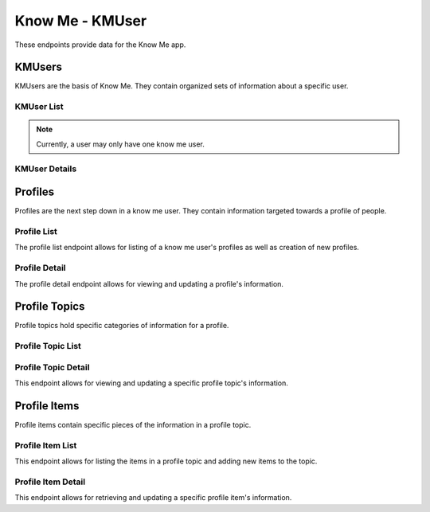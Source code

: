 =================
Know Me - KMUser
=================

These endpoints provide data for the Know Me app.


--------
KMUsers
--------

KMUsers are the basis of Know Me. They contain organized sets of information about a specific user.

KMUser List
------------

.. http:get:: /know-me/profiles/

    Get the list of know me users that the requesting user has access to.

    :>jsonarr int id: The know me user's ID.
    :>jsonarr string url: The URL of the know me user's detail view.
    :>jsonarr string name: The name of the know me user.
    :>jsonarr string quote: A quote from the user who owns the know me user.
    :>jsonarr string welcome_message: A message welcoming other users to the know me user.

    :statuscode 200: The request was successful.

.. http:post:: /know-me/profiles/

    Create a new know me user for the user making the request.

    :<json string name: A name for the know me user.
    :<json string quote: A quote from the user.
    :<json string welcome_message: A message welcoming other people to the know me user.

    :>header Location: The URL of the created know me user's detail view.

    :>json int id: The know me user's ID.
    :>json string url: The URL of the know me user's detail view.
    :>json string name: The name of the know me user.
    :>json string quote: A quote from the user who owns the know me user.
    :>json string welcome_message: A message welcoming other users to the know me user.

    :statuscode 201: The new know me user was successfully created.
    :statuscode 400: Invalid request. Check the response data for details.

.. note::

    Currently, a user may only have one know me user.

KMUser Details
---------------

.. http:get:: /know-me/profiles/(int:id)/

    Get the details of a specific know me user.

    :param id: The ID of the know me user to get.

    :>json int id: The know me user's ID.
    :>json string url: The URL of the know me user's detail view.
    :>json string name: The name of the know me user.
    :>json string quote: A quote from the user who owns the know me user.
    :>json string welcome_message: A message welcoming other users to the know me user.
    :>json string gallery_url: The URL of the know me user's gallery.
    :>json string profiles_url: The URL of the know me user's profile list.
    :>json array profiles: A list of the profiles contained in the know me user.

    :statuscode 200: The know me user's details were retrieved succesfully.
    :statuscode 404: There is no know me user with the given `id` accessible to the requesting user.

.. http:patch:: /know-me/profiles/(int:id)/

    Update a specific know me user's details.

    :param id: The ID of the know me user to update.

    :<json string name: *(Optional)* The know me user's new name.
    :<json string quote: *(Optional)* The know me user's new quote.
    :<json string welcome_message: *(Optional)* The know me user's new welcome message.

    :>json int id: The know me user's ID.
    :>json string url: The URL of the know me user's detail view.
    :>json string name: The name of the know me user.
    :>json string quote: A quote from the user who owns the know me user.
    :>json string welcome_message: A message welcoming other users to the know me user.
    :>json string gallery_url: The URL of the know me user's gallery.
    :>json string profiles_url: The URL of the know me user's profile list.
    :>json array profiles: A list of the profiles contained in the know me user.

    :statuscode 200: The know me user's details were succesfully updated.
    :statuscode 400: The update failed. Check the response data for details.


--------------
Profiles
--------------

Profiles are the next step down in a know me user. They contain information targeted towards a profile of people.

Profile List
------------------

The profile list endpoint allows for listing of a know me user's profiles as well as creation of new profiles.

.. http:get:: /know-me/profiles/(int:id)/groups/

    List the profiles in a particular know me user.

    :param int id: The ID of the know me user to fetch the profiles of.

    :>jsonarr int id: The ID of the profile.
    :>jsonarr string url: The URL of the profile's detail view.
    :>jsonarr string name: The name of the profile.
    :>jsonarr boolean is_default: A boolean representing if the profile is the default for its know me user.

    :statuscode 200: The know me user's profiles were retrieved succesfully.
    :statuscode 404: No know me user with the given `id` was found.

.. http:post:: /know-me/profiles/(int:id)/groups/

    Create a new profile for the given know me user.

    :param int id: The ID of the know me user to create a profile for.

    :<json string name: The name of the profile.
    :<json boolean is_default: *(Optional)* A boolean determining if the profile will be the default profile for the know me user. Defaults to ``false``.

    :>header Location: The URL of the created profile's detail view.

    :>json int id: The ID of the profile.
    :>json string url: The URL of the profile's detail view.
    :>json string name: The name of the profile.
    :>json boolean is_default: A boolean representing if the profile is the default for its know me user.

    :statuscode 201: The profile was successfully created.
    :statuscode 400: Invalid request. Check the response data for details.

Profile Detail
--------------------

The profile detail endpoint allows for viewing and updating a profile's information.

.. http:get:: /know-me/groups/(int:id)/

    Get the details of a particular profile.

    :param int id: The ID of the profile to fetch.

    :>json int id: The ID of the profile.
    :>json string url: The URL of the profile's detail view.
    :>json string name: The name of the profile.
    :>json boolean is_default: A boolean representing if the profile is the default for its know me user.
    :>json string topics_url: The URL of the profile's topic list.
    :>json array topics: A list of the profile topics contained in the profile.

    :status 200: The profile's details were retrieved succesfully.
    :status 404: There is no profile with the given ``id`` accessible to the requesting user.

.. http:patch:: /know-me/groups/(int:id)/

    Update a specific profile's information.

    :param int id: The ID of the profile to update.

    :<json string name: *(Optional)* A new name for the profile.
    :<json boolean is_default: *(Optional)* The new ``is_default`` status for the profile.

    :>json int id: The ID of the profile.
    :>json string url: The URL of the profile's detail view.
    :>json string name: The name of the profile.
    :>json boolean is_default: A boolean representing if the profile is the default for its know me user.
    :>json string topics_url: The URL of the profile's topic list.
    :>json array topics: A list of the know me user topics contained in the profile.

    :status 200: The profile's information was succesfully updated.
    :status 400: Invalid request. Check the response data for details.
    :status 404: There is no profile with the given ``id`` accessible to the requesting user.


------------
Profile Topics
------------

Profile topics hold specific categories of information for a profile.

Profile Topic List
----------------

.. http:get:: /know-me/groups/(int:id)/topics/

    List the topics in a particular profile.

    :param int id: The ID of the profile to fetch the topics of.

    :>jsonarr int id: The ID of the topic.
    :>jsonarr string url: The URL of the topic's detail view.
    :>jsonarr string name: The name of the topic.
    :>jsonarr int topic_type: An integer representing the type of the topic.
    :>jsonarr string items_url: The URL of the topic's item list.
    :>jsonarr array items: The items contained in the topic.

    :status 200: The profile topic list was succesfully retrieved.
    :status 404: There is no profile with the given ``id`` accessible to the requesting user.

.. http:post:: /know-me/groups/(int:id)/topics/

    Create a new profile topic in a particular profile.

    :param int id: The ID of the profile to create a topic for.

    :<json string name: A name for the topic.
    :<json int topic_type: An integer representing which type of topic to create.

    :>header Location: The URL of the created topic's detail view.

    :>json int id: The ID of the topic.
    :>json string url: The URL of the topic's detail view.
    :>json string name: The name of the topic.
    :>json int topic_type: An integer representing the type of topic.
    :>json string items_url: The URL of the topic's item list.
    :>json array items: The items contained in the topic.

    :status 201: The profile topic was succesfully created.
    :status 400: Invalid request. Check the response data for details.
    :status 404: There is no profile with the given ``id`` accessible to the requesting user.

Profile Topic Detail
------------------

This endpoint allows for viewing and updating a specific profile topic's information.

.. http:get:: /know-me/topics/(int:id)/

    Get a specific profile topic's information.

    :param int id: The ID of the profile topic to fetch.

    :>json int id: The ID of the topic.
    :>json string url: The URL of the topic's detail view.
    :>json string name: The name of the topic.
    :>json int topic_type: An integer representing the type of topic.
    :>json string items_url: The URL of the topic's item list.
    :>json array items: The items contained in the topic.

    :status 200: The profile topic's information was succesfully retrieved.
    :status 404: There is no profile topic with the given ``id`` accessible to the requesting user.

.. http:patch:: /know-me/topics/(int:id)/

    Update a specific profile topic's details.

    :param int id: The ID of the topic to update.

    :<json string name: *(Optional)* A new name for the topic.
    :<json int topic_type: *(Optional)* The topic's new type, as an integer.

    :>json int id: The ID of the topic.
    :>json string url: The URL of the topic's detail view.
    :>json string name: The name of the topic.
    :>json int topic_type: An integer representing the type of topic.
    :>json string items_url: The URL of the topic's item list.
    :>json array items: The items contained in the topic.

    :status 200: The profile topic's information was succesfully updated.
    :status 400: Invalid request. Check the response data for details.
    :status 404: There is no profile topic with the given ``id`` accessible to the requesting user.


-------------
Profile Items
-------------

Profile items contain specific pieces of the information in a profile topic.

Profile Item List
-----------------

This endpoint allows for listing the items in a profile topic and adding new items to the topic.

.. http:get:: /know-me/topics/(int:id)/items/

    List the items in a profile topic.

    :param int id: The ID of the profile topic to fetch the items for.

    :>jsonarr int id: The ID of the item.
    :>jsonarr string url: The URL of the item's detail view.
    :>jsonarr string name: The name of the item.
    :>jsonarr string text: The text the item contains.
    :>jsonarr int media_resource: The ID of the media resource attached to the profile item. Not present if the profile item doesn't have an attached media resource.
    :>jsonarr object media_resource_info: The attached media resource's information, if present.

    :status 200: The profile item list was succesfully retrieved.
    :status 404: There is no profile topic with the given ``id`` accessible to the requesting user.

.. http:post:: /know-me/topics/(int:id)/items/

    Create a new profile item in a particular topic.

    :param int id: The ID of the profile topic to create an item in.

    :<json string name: The name of the item.
    :<json string text: The text the item will contain.
    :<json int media_resource: *(Optional)* The ID of a media resource to attach to the profile item.

    :>header Location: The URL of the created item's detail view.

    :>json int id: The ID of the item.
    :>json string url: The URL of the item's detail view.
    :>json string name: The name of the item.
    :>json string text: The text the item contains.
    :>json int media_resource: The ID of the media resource attached to the profile item. Not present if the profile item doesn't have an attached media resource.
    :>json object media_resource_info: The attached media resource's information, if present.

    :status 201: The profile item was succesfully created.
    :status 400: Invalid request. Check the response data for details.
    :status 404: There is no profile topic with the given ``id`` accessible to the requesting user.

Profile Item Detail
-------------------

This endpoint allows for retrieving and updating a specific profile item's information.

.. http:get:: /know-me/items/(int:id)/

    Retrieve a specific profile item's information.

    :param int id: The ID of the profile item to fetch.

    :>json int id: The ID of the item.
    :>json string url: The URL of the item's detail view.
    :>json string name: The name of the item.
    :>json string text: The text the item contains.
    :>json int media_resource: The ID of the media resource attached to the profile item. Not present if the profile item doesn't have an attached media resource.
    :>json object media_resource_info: The attached media resource's information, if present.

    :status 200: The profile item's information was succesfully retrieved.
    :status 404: There is no profile item with the given ``id`` accessible to the requesting user.

.. http:patch:: /know-me/items/(int:id)/

    Update a specific profile item's information.

    :param int id: The ID of the profile item to update.

    :<json string name: *(Optional)* A new name for the item.
    :<json string text: *(Optional)* New text for the item.

    :>json int id: The ID of the item.
    :>json string url: The URL of the item's detail view.
    :>json string name: The name of the item.
    :>json string text: The text the item contains.
    :>json int media_resource: The ID of the media resource attached to the profile item. Not present if the profile item doesn't have an attached media resource.
    :>json object media_resource_info: The attached media resource's information, if present.

    :status 200: The profile item's information was succesfully updated.
    :status 404: There is no profile item with the given ``id`` accessible to the requesting user.
